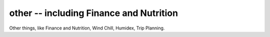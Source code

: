 other -- including Finance and Nutrition
==================================================

Other things, like Finance and Nutrition, Wind Chill, Humidex, Trip Planning.
